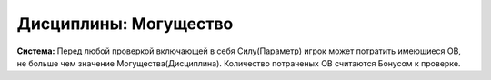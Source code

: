 Дисциплины: Могущество
======================

**Система:** Перед любой проверкой включающей в себя Силу(Параметр) игрок может потратить имеющиеся ОВ, не больше чем значение Могущества(Дисциплина). Количество потраченых ОВ считаются Бонусом к проверке.
